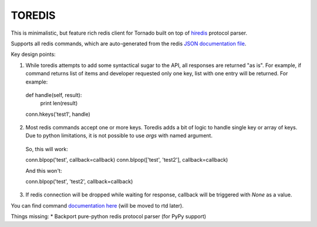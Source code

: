 TOREDIS
=======

This is minimalistic, but feature rich redis client for Tornado built on top of `hiredis <https://github.com/pietern/hiredis-py>`_ protocol parser.

Supports all redis commands, which are auto-generated from the redis `JSON documentation file <https://github.com/antirez/redis-doc/blob/master/commands.json>`_.

Key design points:

1. While toredis attempts to add some syntactical sugar to the API, all responses are returned "as is". For example, if command returns
   list of items and developer requested only one key, list with one entry will be returned. For example::


  def handle(self, result):
    print len(result)

  conn.hkeys('test1', handle)


2. Most redis commands accept one or more keys. Toredis adds a bit of logic to handle single key or array of keys. Due to python
   limitations, it is not possible to use `args` with named argument.

  So, this will work:


  conn.blpop('test', callback=callback)
  conn.blpop(['test', 'test2'], callback=callback)


  And this won't:


  conn.blpop('test', 'test2', callback=callback)


3. If redis connection will be dropped while waiting for response, callback will be triggered with `None` as a value.

You can find command `documentation here <https://github.com/mrjoes/toredis/blob/master/toredis/commands.py>`_ (will be moved to rtd later).

Things missing:
* Backport pure-python redis protocol parser (for PyPy support)
